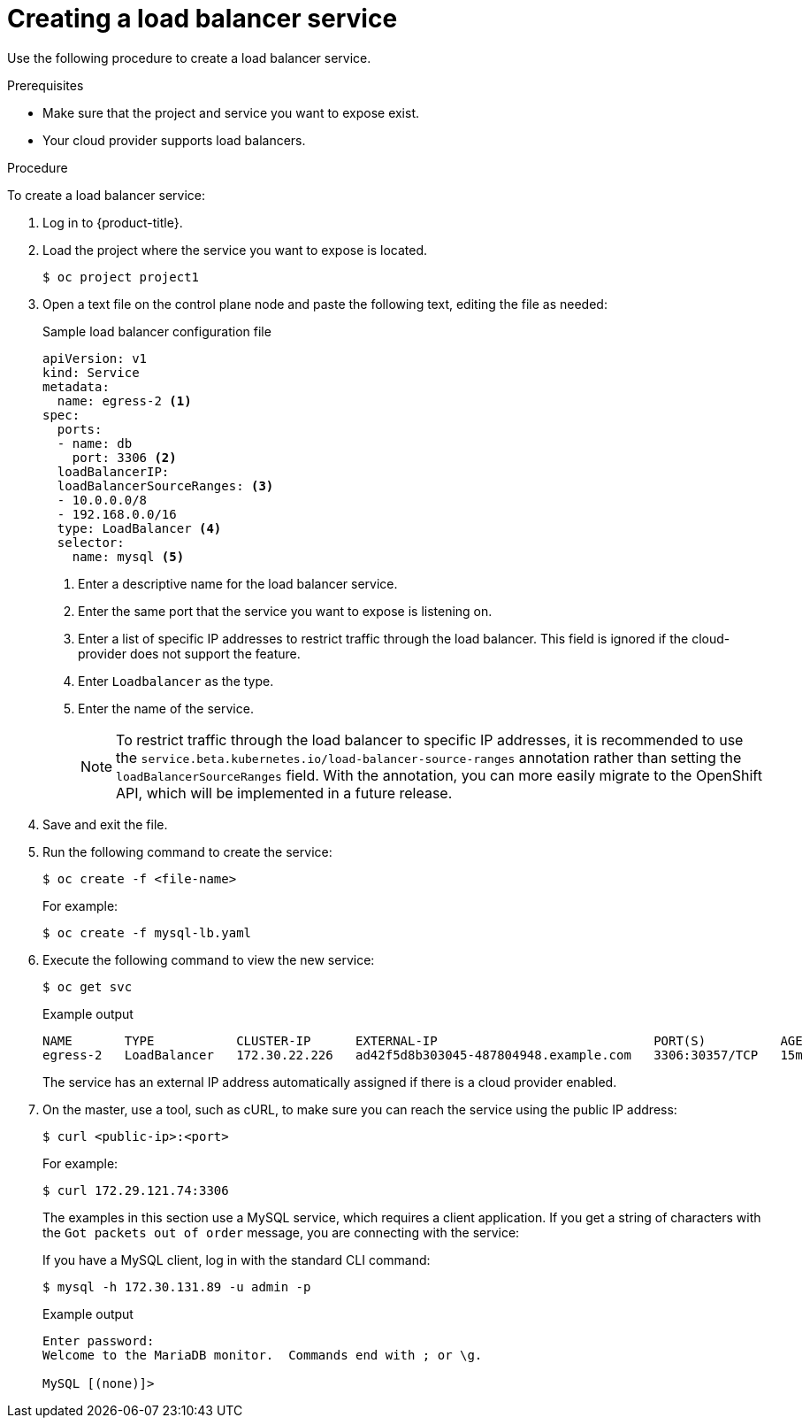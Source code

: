 // Module included in the following assemblies:
//
// * ingress/getting-traffic-cluster.adoc

:_content-type: PROCEDURE
[id="nw-create-load-balancer-service_{context}"]
= Creating a load balancer service

Use the following procedure to create a load balancer service.

.Prerequisites

* Make sure that the project and service you want to expose exist.
* Your cloud provider supports load balancers.

.Procedure

To create a load balancer service:

. Log in to  {product-title}.

. Load the project where the service you want to expose is located.
+
[source,terminal]
----
$ oc project project1
----

. Open a text file on the control plane node and paste the following text, editing the
file as needed:
+
.Sample load balancer configuration file
----
apiVersion: v1
kind: Service
metadata:
  name: egress-2 <1>
spec:
  ports:
  - name: db
    port: 3306 <2>
  loadBalancerIP:
  loadBalancerSourceRanges: <3>
  - 10.0.0.0/8
  - 192.168.0.0/16
  type: LoadBalancer <4>
  selector:
    name: mysql <5>
----
<1> Enter a descriptive name for the load balancer service.
<2> Enter the same port that the service you want to expose is listening on.
<3> Enter a list of specific IP addresses to restrict traffic through the load balancer. This field is ignored if the cloud-provider does not support the feature.
<4> Enter `Loadbalancer` as the type.
<5> Enter the name of the service.
+
[NOTE]
====
To restrict traffic through the load balancer to specific IP addresses, it is recommended to use the `service.beta.kubernetes.io/load-balancer-source-ranges` annotation rather than setting the `loadBalancerSourceRanges` field.
With the annotation, you can more easily migrate to the OpenShift API, which will be implemented in a future release.
====
. Save and exit the file.

. Run the following command to create the service:
+
[source,terminal]
----
$ oc create -f <file-name>
----
+
For example:
+
[source,terminal]
----
$ oc create -f mysql-lb.yaml
----

. Execute the following command to view the new service:
+
[source,terminal]
----
$ oc get svc
----
+
.Example output
[source,terminal]
----
NAME       TYPE           CLUSTER-IP      EXTERNAL-IP                             PORT(S)          AGE
egress-2   LoadBalancer   172.30.22.226   ad42f5d8b303045-487804948.example.com   3306:30357/TCP   15m
----
+
The service has an external IP address automatically assigned if there is a cloud
provider enabled.

. On the master, use a tool, such as cURL, to make sure you can reach the service
using the public IP address:
+
[source,terminal]
----
$ curl <public-ip>:<port>
----
+
For example:
+
[source,terminal]
----
$ curl 172.29.121.74:3306
----
+
The examples in this section use a MySQL service, which requires a client application.
If you get a string of characters with the `Got packets out of order` message,
you are connecting with the service:
+
If you have a MySQL client, log in with the standard CLI command:
+
[source,terminal]
----
$ mysql -h 172.30.131.89 -u admin -p
----
+
.Example output
[source,terminal]
----
Enter password:
Welcome to the MariaDB monitor.  Commands end with ; or \g.

MySQL [(none)]>
----
